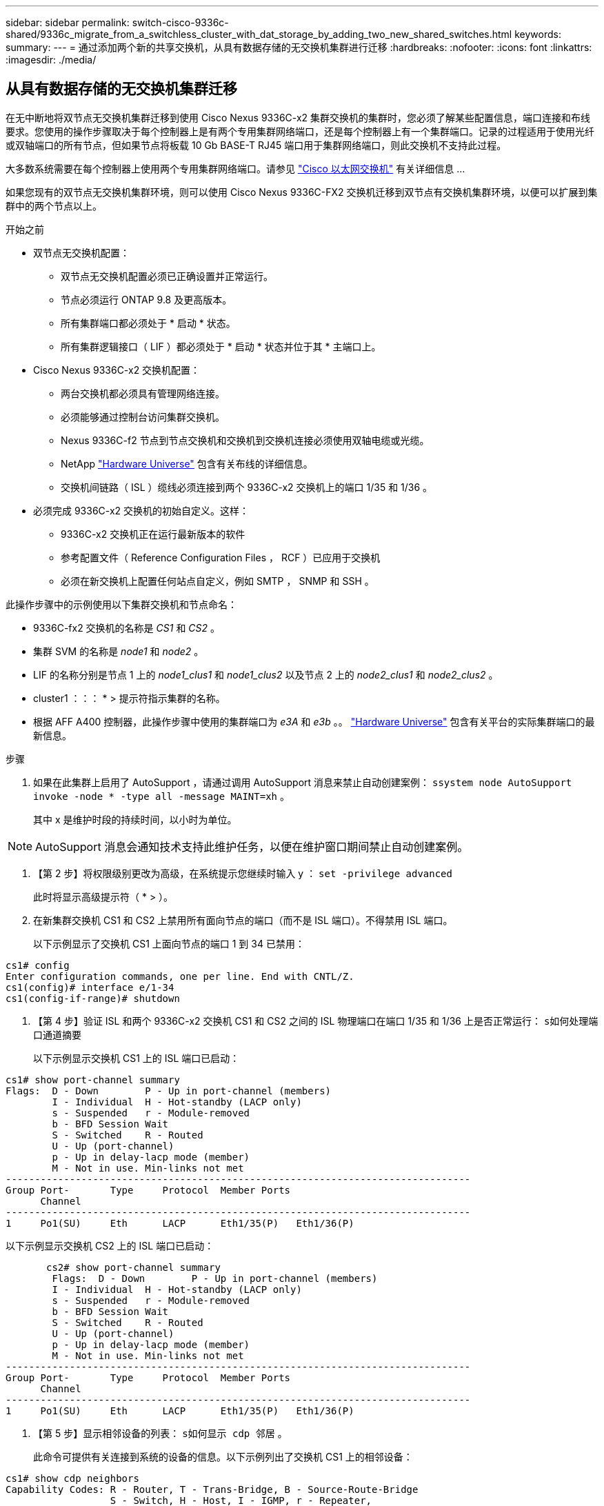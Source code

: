 ---
sidebar: sidebar 
permalink: switch-cisco-9336c-shared/9336c_migrate_from_a_switchless_cluster_with_dat_storage_by_adding_two_new_shared_switches.html 
keywords:  
summary:  
---
= 通过添加两个新的共享交换机，从具有数据存储的无交换机集群进行迁移
:hardbreaks:
:nofooter: 
:icons: font
:linkattrs: 
:imagesdir: ./media/




== 从具有数据存储的无交换机集群迁移

在无中断地将双节点无交换机集群迁移到使用 Cisco Nexus 9336C-x2 集群交换机的集群时，您必须了解某些配置信息，端口连接和布线要求。您使用的操作步骤取决于每个控制器上是有两个专用集群网络端口，还是每个控制器上有一个集群端口。记录的过程适用于使用光纤或双轴端口的所有节点，但如果节点将板载 10 Gb BASE-T RJ45 端口用于集群网络端口，则此交换机不支持此过程。

大多数系统需要在每个控制器上使用两个专用集群网络端口。请参见  https://mysupport.netapp.com/site/info/cisco-ethernet-switch["Cisco 以太网交换机"] 有关详细信息 ...

如果您现有的双节点无交换机集群环境，则可以使用 Cisco Nexus 9336C-FX2 交换机迁移到双节点有交换机集群环境，以便可以扩展到集群中的两个节点以上。

.开始之前
* 双节点无交换机配置：
+
** 双节点无交换机配置必须已正确设置并正常运行。
** 节点必须运行 ONTAP 9.8 及更高版本。
** 所有集群端口都必须处于 * 启动 * 状态。
** 所有集群逻辑接口（ LIF ）都必须处于 * 启动 * 状态并位于其 * 主端口上。


* Cisco Nexus 9336C-x2 交换机配置：
+
** 两台交换机都必须具有管理网络连接。
** 必须能够通过控制台访问集群交换机。
** Nexus 9336C-f2 节点到节点交换机和交换机到交换机连接必须使用双轴电缆或光缆。
** NetApp https://hwu.netapp.com["Hardware Universe"] 包含有关布线的详细信息。
** 交换机间链路（ ISL ）缆线必须连接到两个 9336C-x2 交换机上的端口 1/35 和 1/36 。


* 必须完成 9336C-x2 交换机的初始自定义。这样：
+
** 9336C-x2 交换机正在运行最新版本的软件
** 参考配置文件（ Reference Configuration Files ， RCF ）已应用于交换机
** 必须在新交换机上配置任何站点自定义，例如 SMTP ， SNMP 和 SSH 。




此操作步骤中的示例使用以下集群交换机和节点命名：

* 9336C-fx2 交换机的名称是 _CS1_ 和 _CS2_ 。
* 集群 SVM 的名称是 _node1_ 和 _node2_ 。
* LIF 的名称分别是节点 1 上的 _node1_clus1_ 和 _node1_clus2_ 以及节点 2 上的 _node2_clus1_ 和 _node2_clus2_ 。
* cluster1 ：：： * > 提示符指示集群的名称。
* 根据 AFF A400 控制器，此操作步骤中使用的集群端口为 _e3A_ 和 _e3b_ 。。 https://hwu.netapp.com["Hardware Universe"] 包含有关平台的实际集群端口的最新信息。


.步骤
. 如果在此集群上启用了 AutoSupport ，请通过调用 AutoSupport 消息来禁止自动创建案例： `ssystem node AutoSupport invoke -node * -type all -message MAINT=xh` 。
+
其中 x 是维护时段的持续时间，以小时为单位。




NOTE: AutoSupport 消息会通知技术支持此维护任务，以便在维护窗口期间禁止自动创建案例。

. 【第 2 步】将权限级别更改为高级，在系统提示您继续时输入 y ： `set -privilege advanced`
+
此时将显示高级提示符（ * > ）。

. 在新集群交换机 CS1 和 CS2 上禁用所有面向节点的端口（而不是 ISL 端口）。不得禁用 ISL 端口。
+
以下示例显示了交换机 CS1 上面向节点的端口 1 到 34 已禁用：



[listing]
----
cs1# config
Enter configuration commands, one per line. End with CNTL/Z.
cs1(config)# interface e/1-34
cs1(config-if-range)# shutdown
----
. 【第 4 步】验证 ISL 和两个 9336C-x2 交换机 CS1 和 CS2 之间的 ISL 物理端口在端口 1/35 和 1/36 上是否正常运行： `s如何处理端口通道摘要`
+
以下示例显示交换机 CS1 上的 ISL 端口已启动：



[listing]
----
cs1# show port-channel summary
Flags:  D - Down        P - Up in port-channel (members)
        I - Individual  H - Hot-standby (LACP only)
        s - Suspended   r - Module-removed
        b - BFD Session Wait
        S - Switched    R - Routed
        U - Up (port-channel)
        p - Up in delay-lacp mode (member)
        M - Not in use. Min-links not met
--------------------------------------------------------------------------------
Group Port-       Type     Protocol  Member Ports
      Channel
--------------------------------------------------------------------------------
1     Po1(SU)     Eth      LACP      Eth1/35(P)   Eth1/36(P)
----
以下示例显示交换机 CS2 上的 ISL 端口已启动：

[listing]
----
       cs2# show port-channel summary
        Flags:  D - Down        P - Up in port-channel (members)
        I - Individual  H - Hot-standby (LACP only)
        s - Suspended   r - Module-removed
        b - BFD Session Wait
        S - Switched    R - Routed
        U - Up (port-channel)
        p - Up in delay-lacp mode (member)
        M - Not in use. Min-links not met
--------------------------------------------------------------------------------
Group Port-       Type     Protocol  Member Ports
      Channel
--------------------------------------------------------------------------------
1     Po1(SU)     Eth      LACP      Eth1/35(P)   Eth1/36(P)
----
. 【第 5 步】显示相邻设备的列表： `s如何显示 cdp 邻居` 。
+
此命令可提供有关连接到系统的设备的信息。以下示例列出了交换机 CS1 上的相邻设备：



[listing]
----
cs1# show cdp neighbors
Capability Codes: R - Router, T - Trans-Bridge, B - Source-Route-Bridge
                  S - Switch, H - Host, I - IGMP, r - Repeater,
                  V - VoIP-Phone, D - Remotely-Managed-Device,
                  s - Supports-STP-Dispute
Device-ID          Local Intrfce  Hldtme Capability  Platform      Port ID
cs2                Eth1/35        175    R S I s     N9K-C9336C    Eth1/35
cs2                Eth1/36        175    R S I s     N9K-C9336C    Eth1/36
Total entries displayed: 2
----
以下示例列出了交换机 CS2 上的相邻设备：

[listing]
----
cs2# show cdp neighbors
Capability Codes: R - Router, T - Trans-Bridge, B - Source-Route-Bridge
                  S - Switch, H - Host, I - IGMP, r - Repeater,
                  V - VoIP-Phone, D - Remotely-Managed-Device,
                  s - Supports-STP-Dispute
Device-ID          Local Intrfce  Hldtme Capability  Platform      Port ID
cs1                Eth1/35        177    R S I s     N9K-C9336C    Eth1/35
cs1           )    Eth1/36        177    R S I s     N9K-C9336C    Eth1/36

Total entries displayed: 2
----
. 【第 6 步】验证所有集群端口是否均已启动： `network port show - IP 空间集群`
+
每个端口都应显示 "Link" 和 "Health" ：



[listing]
----
cluster1::*> network port show -ipspace Cluster

Node: node1
                                                  Speed(Mbps)  Health
Port      IPspace      Broadcast Domain Link MTU  Admin/Oper   Status
--------- ------------ ---------------- ---- ---- ------------ ---------
e3a       Cluster      Cluster          up   9000  auto/100000 healthy
e3b       Cluster      Cluster          up   9000  auto/100000 healthy

Node: node2
                                                  Speed(Mbps)  Health
Port      IPspace      Broadcast Domain Link MTU  Admin/Oper   Status
--------- ------------ ---------------- ---- ---- ------------ ---------
e3a       Cluster      Cluster          up   9000  auto/100000 healthy
e3b       Cluster      Cluster          up   9000  auto/100000 healthy
4 entries were displayed.
----
. 【第 7 步】验证所有集群 LIF 是否均已启动且正常运行： `network interface show - vserver Cluster`
+
对于 `为 Home` ，每个集群 LIF 均应显示 true ，并且状态为 Admin/Oper 为 up/up 。



[listing]
----
cluster1::*> network interface show -vserver Cluster
            Logical     Status     Network            Current       Current Is
Vserver     Interface   Admin/Oper Address/Mask       Node          Port    Home
----------- ---------- ---------- ------------------ ------------- ------- -----
Cluster
            node1_clus1  up/up    169.254.209.69/16  node1         e3a     true
            node1_clus2  up/up    169.254.49.125/16  node1         e3b     true
            node2_clus1  up/up    169.254.47.194/16  node2         e3a     true
            node2_clus2  up/up    169.254.19.183/16  node2         e3b     true
4 entries were displayed.
----
. 【第 8 步】验证是否已在所有集群 LIF 上启用自动还原： `network interface show - vserver cluster -fields auto-revert`


[listing]
----
cluster1::*> network interface show -vserver Cluster -fields auto-revert
       Logical
Vserver   Interface     Auto-revert
--------- ------------- ------------
Cluster
          node1_clus1   true
          node1_clus2   true
          node2_clus1   true
          node2_clus2   true
4 entries were displayed.
----
. 【第 9 步】从 node1 上的集群端口 E3A 断开缆线连接，然后使用 9336C-x2 交换机支持的适当布线方式将 E3A 连接到集群交换机 CS1 上的端口 1 。
+
NetApp https://hwu.netapp.com["Hardware Universe"] 包含有关布线的详细信息。

. 从节点 2 上的集群端口 E3A 断开缆线连接，然后使用 9336C-x2 交换机支持的相应布线方式将 E3A 连接到集群交换机 CS1 上的端口 2 。
. 启用集群交换机 CS1 上面向节点的所有端口。
+
以下示例显示交换机 CS1 上的端口 1/1 到 1/34 已启用：



[listing]
----
cs1# config
Enter configuration commands, one per line. End with CNTL/Z.
cs1(config)# interface e1/1-34
cs1(config-if-range)# no shutdown
----
. 【第 12 步 ]] 确认 `Is Home` ： `network interface show - Vserver Cluster` 的所有集群 LIF 均为 * 已启动 * 且正常运行且显示为 true
+
以下示例显示 node1 和 node2 上的所有 LIF 均为 * 上 * ，并且 `为主目录` 结果为 * 上 * ：



[listing]
----
cluster1::*> network interface show -vserver Cluster
          Logical      Status     Network            Current     Current Is
Vserver   Interface    Admin/Oper Address/Mask       Node        Port    Home
--------- ------------ ---------- ------------------ ----------- ------- ----
Cluster
          node1_clus1  up/up      169.254.209.69/16  node1       e3a     true
          node1_clus2  up/up      169.254.49.125/16  node1       e3b     true
          node2_clus1  up/up      169.254.47.194/16  node2       e3a     true
          node2_clus2  up/up      169.254.19.183/16  node2       e3b     true
4 entries were displayed.
----
. 【第 13 步】显示有关集群中节点状态的信息： `cluster show`
+
以下示例显示了有关集群中节点的运行状况和资格的信息：



[listing]
----
cluster1::*> cluster show
Node                 Health  Eligibility   Epsilon
-------------------- ------- ------------  ------------
node1                true    true          false
node2                true    true          false
2 entries were displayed.
----
. 【第 14 步】从 node1 上的集群端口 e3b 拔下缆线，然后使用 9336C-x2 交换机支持的适当布线方式将 e3b 连接到集群交换机 CS2 上的端口 1 。
. 断开节点 2 上集群端口 e3b 的缆线连接，然后使用 9336C-x2 交换机支持的相应布线方式将 e3b 连接到集群交换机 CS2 上的端口 2 。
. 启用集群交换机 CS2 上面向节点的所有端口。
+
以下示例显示交换机 CS2 上的端口 1/1 到 1/34 已启用：



[listing]
----
cs2# config
Enter configuration commands, one per line. End with CNTL/Z.
cs2(config)# interface e1/1-34
cs2(config-if-range)# no shutdown
----
. 【第 17 步】验证所有集群端口是否均已启动： `network port show - IP 空间集群`
+
以下示例显示 node1 和 node2 上的所有集群端口均已启动：



[listing]
----
cluster1::*> network port show -ipspace Cluster

Node: node1
                                                                        Ignore
                                                  Speed(Mbps)  Health   Health
Port      IPspace      Broadcast Domain Link MTU  Admin/Oper   Status   Status
--------- ------------ ---------------- ---- ---- ------------ -------- ------
e3a       Cluster      Cluster          up   9000  auto/100000 healthy  false
e3b       Cluster      Cluster          up   9000  auto/100000 healthy  false

Node: node2
                                                                        Ignore
                                                  Speed(Mbps)  Health   Health
Port      IPspace      Broadcast Domain Link MTU  Admin/Oper   Status   Status
--------- ------------ ---------------- ---- ---- ------------ -------- ------
e3a       Cluster      Cluster          up   9000  auto/100000 healthy  false
e3b       Cluster      Cluster          up   9000  auto/100000 healthy  false
4 entries were displayed.
----
. 【第 18 步】验证 `为主页` 的所有接口是否均显示 true ： `network interface show - Vserver Cluster`



NOTE: 完成此操作可能需要几分钟时间。

以下示例显示 node1 和 node2 上的所有 LIF 均为 * 上 * ，并且 `为主目录` 结果为 true ：

[listing]
----
cluster1::*> network interface show -vserver Cluster
          Logical      Status     Network            Current    Current Is
Vserver   Interface    Admin/Oper Address/Mask       Node       Port    Home
--------- ------------ ---------- ------------------ ---------- ------- ----
Cluster
          node1_clus1  up/up      169.254.209.69/16  node1      e3a     true
          node1_clus2  up/up      169.254.49.125/16  node1      e3b     true
          node2_clus1  up/up      169.254.47.194/16  node2      e3a     true
          node2_clus2  up/up      169.254.19.183/16  node2      e3b     true
4 entries were displayed.
----
. 【第 19 步】验证两个节点与每个交换机之间是否有一个连接： `scdp 邻居的方式`
+
以下示例显示了这两个交换机的相应结果：



[listing]
----
cs1# show cdp neighbors
Capability Codes: R - Router, T - Trans-Bridge, B - Source-Route-Bridge
                  S - Switch, H - Host, I - IGMP, r - Repeater,
                  V - VoIP-Phone, D - Remotely-Managed-Device,
                  s - Supports-STP-Dispute
Device-ID          Local Intrfce  Hldtme Capability  Platform      Port ID
node1              Eth1/1         133    H           AFFA400       e3a
node2              Eth1/2         133    H           AFFA400       e3a
cs2                Eth1/35        175    R S I s     N9K-C9336C    Eth1/35
cs2                Eth1/36        175    R S I s     N9K-C9336C    Eth1/36
Total entries displayed: 4
cs2# show cdp neighbors
Capability Codes: R - Router, T - Trans-Bridge, B - Source-Route-Bridge
                  S - Switch, H - Host, I - IGMP, r - Repeater,
                  V - VoIP-Phone, D - Remotely-Managed-Device,
                  s - Supports-STP-Dispute
Device-ID          Local Intrfce  Hldtme Capability  Platform      Port ID
node1              Eth1/1         133    H           AFFA400       e3b
node2              Eth1/2         133    H           AFFA400       e3b
cs1                Eth1/35        175    R S I s     N9K-C9336C    Eth1/35
cs1                Eth1/36        175    R S I s     N9K-C9336C    Eth1/36
Total entries displayed: 4
----
. 【第 20 步】显示有关集群中发现的网络设备的信息： `network device-discovery show -protocol cdp`


[listing]
----
cluster1::*> network device-discovery show -protocol cdp
Node/       Local  Discovered
Protocol    Port   Device (LLDP: ChassisID)  Interface         Platform
----------- ------ ------------------------- ----------------  ----------------
node2       /cdp
            e3a    cs1                       0/2               N9K-C9336C
            e3b    cs2                       0/2               N9K-C9336C

node1       /cdp
            e3a    cs1                       0/1               N9K-C9336C
            e3b    cs2                       0/1               N9K-C9336C
4 entries were displayed.
----
. `sHA 对 1 （和 HA 对 2 ）的存储配置是否正确且无错误：` system switch Ethernet show


[listing]
----
storage::*> system switch ethernet show
Switch                    Type                   Address         Model
------------------------- ---------------------- --------------- ----------
sh1
                          storage-network        172.17.227.5    C9336C

       Serial Number: FOC221206C2
        Is Monitored: true
              Reason: None
    Software Version: Cisco Nexus Operating System (NX-OS) Software, Version
                      9.3(5)
      Version Source: CDP
sh2
                          storage-network        172.17.227.6    C9336C
       Serial Number: FOC220443LZ
        Is Monitored: true
              Reason: None
    Software Version: Cisco Nexus Operating System (NX-OS) Software, Version
                      9.3(5)
      Version Source: CDP
2 entries were displayed.
storage::*>
----
. 【第 22 步】验证设置是否已禁用： `network options switchless-cluster show`



NOTE: 完成此命令可能需要几分钟的时间。等待 " 三分钟生命周期到期 " 公告。

以下示例中的 `false` 输出显示配置设置已禁用：

[listing]
----
cluster1::*> network options switchless-cluster show
Enable Switchless Cluster: false
----
. 【第 23 步】验证集群中节点成员的状态： `cluster show`
+
以下示例显示了有关集群中节点的运行状况和资格的信息：



[listing]
----
cluster1::*> cluster show
Node                 Health  Eligibility   Epsilon
-------------------- ------- ------------  --------
node1                true    true          false
node2                true    true          false
----
. 【第 24 步】确保集群网络具有完全连接： `cluster ping-cluster -node node-name`


[listing]
----
cluster1::*> cluster ping-cluster -node node2
Host is node2
Getting addresses from network interface table...
Cluster node1_clus1 169.254.209.69 node1 e3a
Cluster node1_clus2 169.254.49.125 node1 e3b
Cluster node2_clus1 169.254.47.194 node2 e3a
Cluster node2_clus2 169.254.19.183 node2 e3b
Local = 169.254.47.194 169.254.19.183
Remote = 169.254.209.69 169.254.49.125
Cluster Vserver Id = 4294967293
Ping status:
....
Basic connectivity succeeds on 4 path(s)
Basic connectivity fails on 0 path(s)
................
Detected 9000 byte MTU on 4 path(s):
Local 169.254.47.194 to Remote 169.254.209.69
Local 169.254.47.194 to Remote 169.254.49.125
Local 169.254.19.183 to Remote 169.254.209.69
Local 169.254.19.183 to Remote 169.254.49.125
Larger than PMTU communication succeeds on 4 path(s)
RPC status:
2 paths up, 0 paths down (tcp check)
2 paths up, 0 paths down (udp check)
----
. 【第 25 步】将权限级别改回 admin ： `set -privilege admin`
. 使用以下命令启用以太网交换机运行状况监控器日志收集功能，以收集交换机相关的日志文件：
+
** `s系统交换机以太网日志设置密码`
** `s系统交换机以太网日志 enable-Collection`




[listing]
----
cluster1::*> system switch ethernet log setup-password
Enter the switch name: <return>
The switch name entered is not recognized.

Choose from the following list:
cs1
cs2
cluster1::*> system switch ethernet log setup-password
Enter the switch name: cs1
RSA key fingerprint is e5:8b:c6:dc:e2:18:18:09:36:63:d9:63:dd:03:d9:cc
Do you want to continue? {y|n}::[n] y
Enter the password: <enter switch password>
Enter the password again: <enter switch password>
cluster1::*> system switch ethernet log setup-password
Enter the switch name: cs2
RSA key fingerprint is 57:49:86:a1:b9:80:6a:61:9a:86:8e:3c:e3:b7:1f:b1
Do you want to continue? {y|n}:: [n] y
Enter the password: <enter switch password>
Enter the password again: <enter switch password>
cluster1::*> system  switch ethernet log enable-collection
Do you want to enable cluster log collection for all nodes in the cluster? {y|n}: [n] y
Enabling cluster switch log collection.
cluster1::*>
----


==== 设置共享交换机

此操作步骤中的示例使用以下交换机和节点命名：

* 两个共享交换机的名称分别为 _SH1_ 和 _SH2_ 。
* 节点为 _node1_ 和 _node2_ 。



NOTE: 操作步骤要求同时使用 ONTAP 命令和 Cisco Nexus 9000 系列交换机命令，除非另有说明，否则会使用 ONTAP 命令。

.步骤
. 验证 HA 对 1 （和 HA 对 2 ）的存储配置是否正确且无错误： `ssystem switch Ethernet show`


[listing]
----
storage::*> system switch ethernet show
Switch                    Type                   Address         Model
------------------------- ---------------------  --------------- -------
sh1
                          storage-network        172.17.227.5    C9336C

      Serial Number: FOC221206C2
       Is Monitored: true
             Reason: None
   Software Version: Cisco Nexus Operating System (NX-OS) Software, Version
                     9.3(5)
     Version Source: CDP
sh2
                          storage-network        172.17.227.6    C9336C
       Serial Number: FOC220443LZ
        Is Monitored: true
              Reason: None
    Software Version: Cisco Nexus Operating System (NX-OS) Software, Version
                      9.3(5)
      Version Source: CDP
2 entries were displayed.
storage::*>
----
. `s存储节点端口运行状况良好且正常运行：` torage port show -port-type ENET


[listing]
----
storage::*> storage port show -port-type ENET
                                   Speed                             VLAN
Node    Port    Type    Mode       (Gb/s)      State      Status       ID
------- ------- ------- ---------- ----------- ---------- ---------- -----
node1
        e0c     ENET   storage          100      enabled  online        30
        e0d     ENET   storage          100      enabled  online        30
        e5a     ENET   storage          100      enabled  online        30
        e5b     ENET   storage          100      enabled  online        30

node2
        e0c     ENET  storage           100      enabled  online        30
        e0d     ENET  storage           100      enabled  online        30
        e5a     ENET  storage           100      enabled  online        30
        e5b     ENET  storage           100      enabled  online        30
----
. 【第 3 步】将 HA 对 1 的 NSM224 路径 A 端口移至 SH1 端口范围 11-22 。
. 安装从 HA 对 1 节点 1 路径 A 到 SH1 端口范围 11-22 的缆线。例如， AFF A400 上的存储端口路径为 e0c 。
. 安装从 HA 对 1 节点 2 路径 A 到 SH1 端口范围 11-22 的缆线。
. 验证节点端口是否运行正常： `storage port show -port-type ENET`


[listing]
----
storage::*> storage port show -port-type ENET
                                   Speed                             VLAN
Node    Port    Type    Mode       (Gb/s)      State      Status       ID
------- ------- ------- ---------- ----------- ---------- ---------- -----
node1
        e0c     ENET   storage          100      enabled  online        30
        e0d     ENET   storage            0      enabled  offline       30
        e5a     ENET   storage            0      enabled  offline       30
        e5b     ENET   storage          100      enabled  online        30

node2
        e0c     ENET  storage           100      enabled  online        30
        e0d     ENET  storage             0      enabled  offline       30
        e5a     ENET  storage             0      enabled  offline       30
        e5b     ENET  storage           100      enabled  online        30
----
. 【第 7 步】检查集群是否没有存储交换机或布线问题： `ssystem health alert show -instance`


[listing]
----
storage::*> system health alert show -instance
There are no entries matching your query.
----
. 【第 8 步】将 HA 对 1 的 NSM224 路径 B 端口移至 SH2 端口范围 11-22 。
. 安装从 HA 对 1 节点 1 路径 B 到 SH2 端口范围 11-22 的缆线。例如， AFF A400 上的路径 B 存储端口为 e5b 。
. 安装从 HA 对 1 节点 2 路径 B 到 SH2 端口范围 11-22 的缆线。
. 验证节点端口是否运行正常： `storage port show -port-type ENET`


[listing]
----
storage::*> storage port show -port-type ENET
                                   Speed                             VLAN
Node    Port    Type    Mode       (Gb/s)      State      Status       ID
------- ------- ------- ---------- ----------- ---------- ---------- -----
node1
        e0c     ENET   storage          100      enabled  online        30
        e0d     ENET   storage            0      enabled  offline       30
        e5a     ENET   storage            0      enabled  offline       30
        e5b     ENET   storage          100      enabled  online        30

node2
        e0c     ENET  storage           100      enabled  online        30
        e0d     ENET  storage             0      enabled  offline       30
        e5a     ENET  storage             0      enabled  offline       30
        e5b     ENET  storage           100      enabled  online        30
----
. `sHA 对 1 的存储配置是否正确且无错误：` system switch Ethernet show


[listing]
----
storage::*> system switch ethernet show
Switch                    Type                   Address          Model
------------------------- ---------------------- ---------------- ----------
sh1
                          storage-network        172.17.227.5     C9336C

      Serial Number: FOC221206C2
       Is Monitored: true
             Reason: None
   Software Version: Cisco Nexus Operating System (NX-OS) Software, Version
                     9.3(5)
     Version Source: CDP
sh2
                          storage-network        172.17.227.6     C9336C
      Serial Number: FOC220443LZ
       Is Monitored: true
             Reason: None
   Software Version: Cisco Nexus Operating System (NX-OS) Software, Version
                     9.3(5)
     Version Source: CDP
2 entries were displayed.
storage::*>
----
. 【第 13 步】将 HA 对 1 上未使用的（控制器）二级存储端口从存储重新配置到网络。如果直接连接了多个 NS224 ，则应重新配置一些端口。


[listing]
----
storage port modify –node [node name] –port [port name] –mode network
----
将存储端口置于广播域中：

* `network port broadcast-domain create` （根据需要创建新域）
* `network port broadcast-domain add-ports` （用于向现有域添加端口）


. 【第 14 步】如果您禁止自动创建案例，请通过调用 AutoSupport 消息重新启用此功能： `ssystem node AutoSupport invoke -node * -type all -message MAINT=end`

